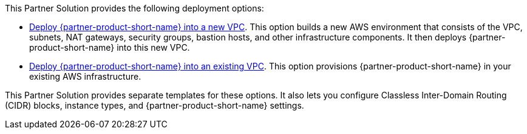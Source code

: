 // Edit this placeholder text as necessary to describe the deployment options.

This Partner Solution provides the following deployment options:

* https://qs_launch_permalink[Deploy {partner-product-short-name} into a new VPC]. This option builds a new AWS environment that consists of the VPC, subnets, NAT gateways, security groups, bastion hosts, and other infrastructure components. It then deploys {partner-product-short-name} into this new VPC.
* https://qs_launch_permalink[Deploy {partner-product-short-name} into an existing VPC]. This option provisions {partner-product-short-name} in your existing AWS infrastructure.

This Partner Solution provides separate templates for these options. It also lets you configure Classless Inter-Domain Routing (CIDR) blocks, instance types, and {partner-product-short-name} settings.
